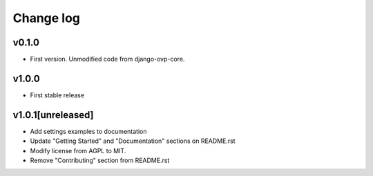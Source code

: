 ===========
Change log
===========

v0.1.0
-----------
* First version. Unmodified code from django-ovp-core.

v1.0.0
-----------
* First stable release

v1.0.1[unreleased]
-----------
* Add settings examples to documentation
* Update "Getting Started" and "Documentation" sections on README.rst
* Modify license from AGPL to MIT.
* Remove "Contributing" section from README.rst
